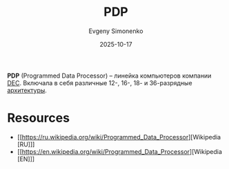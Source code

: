 :PROPERTIES:
:ID:       358beb79-3875-4ec6-bc88-c4a9755f575c
:END:
#+TITLE: PDP
#+AUTHOR: Evgeny Simonenko
#+LANGUAGE: Russian
#+LICENSE: CC BY-SA 4.0
#+DATE: 2025-10-17
#+FILETAGS: :pdp:dec:isa:

*PDP* (Programmed Data Processor) -- линейка компьютеров компании [[id:3266dd62-ff03-4a50-b1bd-bcca9bff5d7c][DEC]]. Включала в себя различные 12-, 16-, 18- и 36-разрядные [[id:b52935f3-ec13-47f1-b74a-c194ede41f2b][архитектуры]].

* Resources

- [[https://ru.wikipedia.org/wiki/Programmed_Data_Processor][Wikipedia [RU]​]]
- [[https://en.wikipedia.org/wiki/Programmed_Data_Processor][Wikipedia [EN]​]]
